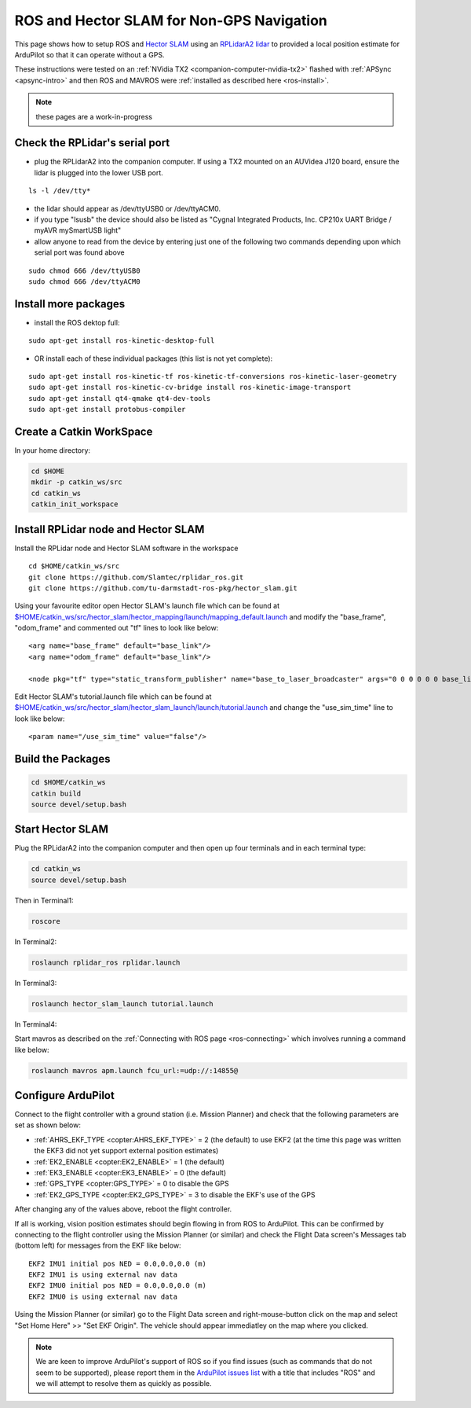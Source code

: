 .. _ros-slam:

==========================================
ROS and Hector SLAM for Non-GPS Navigation
==========================================

This page shows how to setup ROS and `Hector SLAM <http://wiki.ros.org/hector_slam>`__ using an `RPLidarA2 lidar <http://wiki.ros.org/rplidar>`__ to provided a local position estimate for ArduPilot so that it can operate without a GPS.

These instructions were tested on an :ref:`NVidia TX2 <companion-computer-nvidia-tx2>` flashed with :ref:`APSync <apsync-intro>` and then ROS and MAVROS were :ref:`installed as described here <ros-install>`.

.. note::

    these pages are a work-in-progress

Check the RPLidar's serial port
-------------------------------

- plug the RPLidarA2 into the companion computer.  If using a TX2 mounted on an AUVidea J120 board, ensure the lidar is plugged into the lower USB port.

::

    ls -l /dev/tty*

- the lidar should appear as /dev/ttyUSB0 or /dev/ttyACM0.
- if you type "lsusb" the device should also be listed as "Cygnal Integrated Products, Inc. CP210x UART Bridge / myAVR mySmartUSB light"
- allow anyone to read from the device by entering just one of the following two commands depending upon which serial port was found above

::

    sudo chmod 666 /dev/ttyUSB0
    sudo chmod 666 /dev/ttyACM0

Install more packages
---------------------

- install the ROS dektop full:

::

    sudo apt-get install ros-kinetic-desktop-full

- OR install each of these individual packages (this list is not yet complete):

::

    sudo apt-get install ros-kinetic-tf ros-kinetic-tf-conversions ros-kinetic-laser-geometry
    sudo apt-get install ros-kinetic-cv-bridge install ros-kinetic-image-transport
    sudo apt-get install qt4-qmake qt4-dev-tools
    sudo apt-get install protobus-compiler

Create a Catkin WorkSpace
-------------------------

In your home directory:

.. code-block:: bash

    cd $HOME
    mkdir -p catkin_ws/src
    cd catkin_ws
    catkin_init_workspace

Install RPLidar node and Hector SLAM
------------------------------------

Install the RPLidar node and Hector SLAM software in the workspace

::

    cd $HOME/catkin_ws/src
    git clone https://github.com/Slamtec/rplidar_ros.git
    git clone https://github.com/tu-darmstadt-ros-pkg/hector_slam.git

Using your favourite editor open Hector SLAM's launch file which can be found at `$HOME/catkin_ws/src/hector_slam/hector_mapping/launch/mapping_default.launch <https://github.com/tu-darmstadt-ros-pkg/hector_slam/blob/catkin/hector_mapping/launch/mapping_default.launch>`__ and modify the "base_frame", "odom_frame" and commented out "tf" lines to look like below:

::

    <arg name="base_frame" default="base_link"/>
    <arg name="odom_frame" default="base_link"/>

    <node pkg="tf" type="static_transform_publisher" name="base_to_laser_broadcaster" args="0 0 0 0 0 0 base_link laser 100" />

Edit Hector SLAM's tutorial.launch file which can be found at `$HOME/catkin_ws/src/hector_slam/hector_slam_launch/launch/tutorial.launch <https://github.com/tu-darmstadt-ros-pkg/hector_slam/blob/catkin/hector_slam_launch/launch/tutorial.launch>`__ and change the "use_sim_time" line to look like below:

::

    <param name="/use_sim_time" value="false"/>

Build the Packages
------------------

.. code-block:: bash

    cd $HOME/catkin_ws
    catkin build
    source devel/setup.bash

Start Hector SLAM
-----------------

Plug the RPLidarA2 into the companion computer and then open up four terminals and in each terminal type:

.. code-block:: bash

    cd catkin_ws
    source devel/setup.bash

Then in Terminal1:

.. code-block:: bash

    roscore

In Terminal2:

.. code-block:: bash

    roslaunch rplidar_ros rplidar.launch

In Terminal3:

.. code-block:: bash

    roslaunch hector_slam_launch tutorial.launch

In Terminal4:

Start mavros as described on the :ref:`Connecting with ROS page <ros-connecting>` which involves running a command like below:

.. code-block:: bash

    roslaunch mavros apm.launch fcu_url:=udp://:14855@

Configure ArduPilot
-------------------

Connect to the flight controller with a ground station (i.e. Mission Planner) and check that the following parameters are set as shown below:

-  :ref:`AHRS_EKF_TYPE <copter:AHRS_EKF_TYPE>` = 2 (the default) to use EKF2 (at the time this page was written the EKF3 did not yet support external position estimates)
-  :ref:`EK2_ENABLE <copter:EK2_ENABLE>` = 1 (the default)
-  :ref:`EK3_ENABLE <copter:EK3_ENABLE>` = 0 (the default)
-  :ref:`GPS_TYPE <copter:GPS_TYPE>` = 0 to disable the GPS
-  :ref:`EK2_GPS_TYPE <copter:EK2_GPS_TYPE>` = 3 to disable the EKF's use of the GPS

After changing any of the values above, reboot the flight controller.

If all is working, vision position estimates should begin flowing in from ROS to ArduPilot.  This can be confirmed by connecting to the flight controller using the Mission Planner (or similar) and check the Flight Data screen's Messages tab (bottom left) for messages from the EKF like below:

::

    EKF2 IMU1 initial pos NED = 0.0,0.0,0.0 (m)
    EKF2 IMU1 is using external nav data
    EKF2 IMU0 initial pos NED = 0.0,0.0,0.0 (m)
    EKF2 IMU0 is using external nav data

Using the Mission Planner (or similar) go to the Flight Data screen and right-mouse-button click on the map and select "Set Home Here" >> "Set EKF Origin".  The vehicle should appear immediatley on the map where you clicked.

.. note::

   We are keen to improve ArduPilot's support of ROS so if you find issues (such as commands that do not seem to be supported), please report them in the `ArduPilot issues list <https://github.com/ArduPilot/ardupilot/issues>`__ with a title that includes "ROS" and we will attempt to resolve them as quickly as possible.
